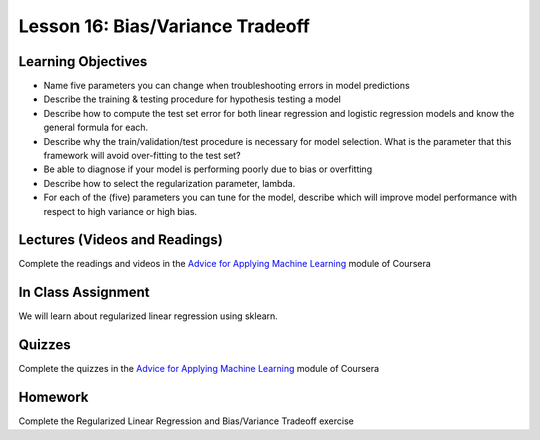 Lesson 16: Bias/Variance Tradeoff
=================================

Learning Objectives
-------------------

* Name five parameters you can change when troubleshooting errors in model predictions
* Describe the training & testing procedure for hypothesis testing a model
* Describe how to compute the test set error for both linear regression and logistic regression models and know the general formula for each.
* Describe why the train/validation/test procedure is necessary for model selection. What is the parameter that this framework will avoid over-fitting to the test set?
* Be able to diagnose if your model is performing poorly due to bias or overfitting
* Describe how to select the regularization parameter, lambda.
* For each of the (five) parameters you can tune for the model, describe which will improve model performance with respect to high variance or high bias.

Lectures (Videos and Readings)
------------------------------

Complete the readings and videos in the `Advice for Applying Machine Learning <https://www.coursera.org/learn/machine-learning>`_ module of Coursera

In Class Assignment
-------------------

We will learn about regularized linear regression using sklearn.

Quizzes
-------

Complete the quizzes in the `Advice for Applying Machine Learning <https://www.coursera.org/learn/machine-learning>`_ module of Coursera

Homework
--------

Complete the Regularized Linear Regression and Bias/Variance Tradeoff exercise